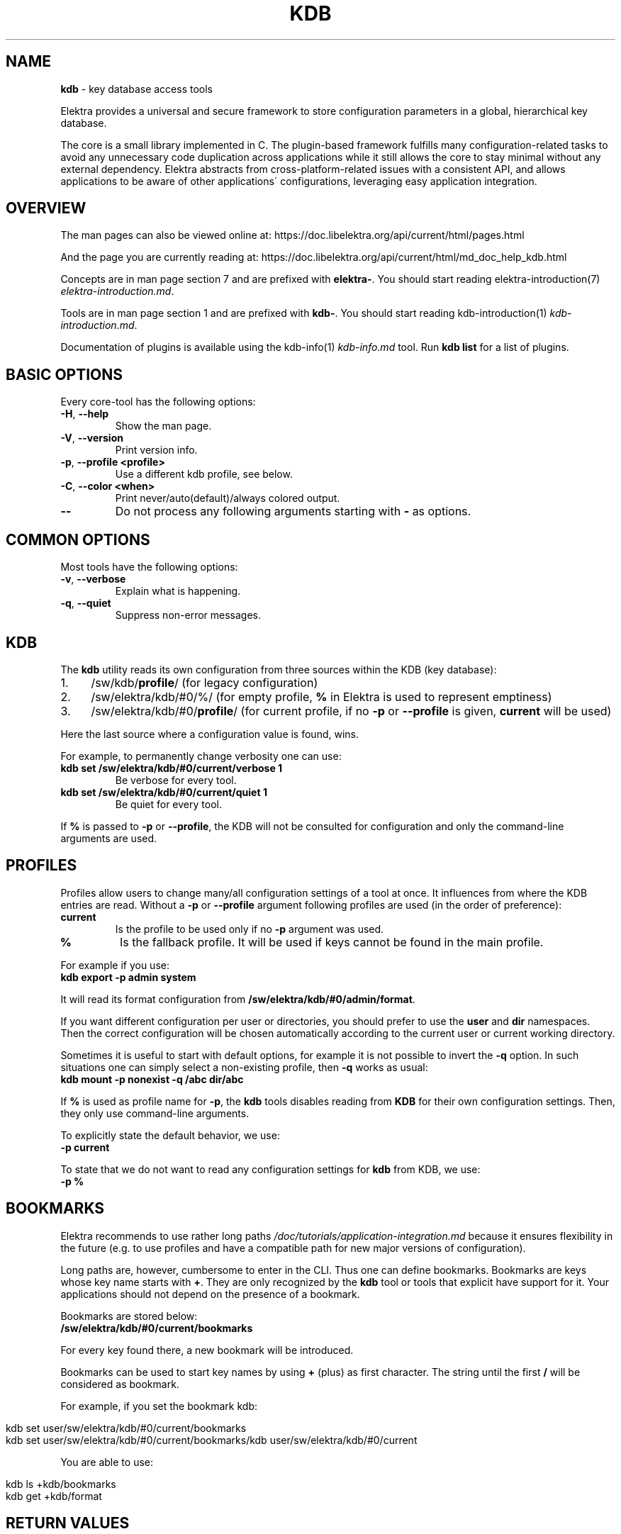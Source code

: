 .\" generated with Ronn/v0.7.3
.\" http://github.com/rtomayko/ronn/tree/0.7.3
.
.TH "KDB" "1" "March 2019" "" ""
.
.SH "NAME"
\fBkdb\fR \- key database access tools
.
.P
Elektra provides a universal and secure framework to store configuration parameters in a global, hierarchical key database\.
.
.P
The core is a small library implemented in C\. The plugin\-based framework fulfills many configuration\-related tasks to avoid any unnecessary code duplication across applications while it still allows the core to stay minimal without any external dependency\. Elektra abstracts from cross\-platform\-related issues with a consistent API, and allows applications to be aware of other applications\' configurations, leveraging easy application integration\.
.
.SH "OVERVIEW"
The man pages can also be viewed online at: https://doc\.libelektra\.org/api/current/html/pages\.html
.
.P
And the page you are currently reading at: https://doc\.libelektra\.org/api/current/html/md_doc_help_kdb\.html
.
.P
Concepts are in man page section 7 and are prefixed with \fBelektra\-\fR\. You should start reading elektra\-introduction(7) \fIelektra\-introduction\.md\fR\.
.
.P
Tools are in man page section 1 and are prefixed with \fBkdb\-\fR\. You should start reading kdb\-introduction(1) \fIkdb\-introduction\.md\fR\.
.
.P
Documentation of plugins is available using the kdb\-info(1) \fIkdb\-info\.md\fR tool\. Run \fBkdb list\fR for a list of plugins\.
.
.SH "BASIC OPTIONS"
Every core\-tool has the following options:
.
.TP
\fB\-H\fR, \fB\-\-help\fR
Show the man page\.
.
.TP
\fB\-V\fR, \fB\-\-version\fR
Print version info\.
.
.TP
\fB\-p\fR, \fB\-\-profile <profile>\fR
Use a different kdb profile, see below\.
.
.TP
\fB\-C\fR, \fB\-\-color <when>\fR
Print never/auto(default)/always colored output\.
.
.TP
\fB\-\-\fR
Do not process any following arguments starting with \fB\-\fR as options\.
.
.SH "COMMON OPTIONS"
Most tools have the following options:
.
.TP
\fB\-v\fR, \fB\-\-verbose\fR
Explain what is happening\.
.
.TP
\fB\-q\fR, \fB\-\-quiet\fR
Suppress non\-error messages\.
.
.SH "KDB"
The \fBkdb\fR utility reads its own configuration from three sources within the KDB (key database):
.
.IP "1." 4
/sw/kdb/\fBprofile\fR/ (for legacy configuration)
.
.IP "2." 4
/sw/elektra/kdb/#0/%/ (for empty profile, \fB%\fR in Elektra is used to represent emptiness)
.
.IP "3." 4
/sw/elektra/kdb/#0/\fBprofile\fR/ (for current profile, if no \fB\-p\fR or \fB\-\-profile\fR is given, \fBcurrent\fR will be used)
.
.IP "" 0
.
.P
Here the last source where a configuration value is found, wins\.
.
.P
For example, to permanently change verbosity one can use:
.
.TP
\fBkdb set /sw/elektra/kdb/#0/current/verbose 1\fR
Be verbose for every tool\.
.
.TP
\fBkdb set /sw/elektra/kdb/#0/current/quiet 1\fR
Be quiet for every tool\.
.
.P
If \fB%\fR is passed to \fB\-p\fR or \fB\-\-profile\fR, the KDB will not be consulted for configuration and only the command\-line arguments are used\.
.
.SH "PROFILES"
Profiles allow users to change many/all configuration settings of a tool at once\. It influences from where the KDB entries are read\. Without a \fB\-p\fR or \fB\-\-profile\fR argument following profiles are used (in the order of preference):
.
.TP
\fBcurrent\fR
Is the profile to be used only if no \fB\-p\fR argument was used\.
.
.TP
\fB%\fR
Is the fallback profile\. It will be used if keys cannot be found in the main profile\.
.
.P
For example if you use:
.
.br
\fBkdb export \-p admin system\fR
.
.P
It will read its format configuration from \fB/sw/elektra/kdb/#0/admin/format\fR\.
.
.P
If you want different configuration per user or directories, you should prefer to use the \fBuser\fR and \fBdir\fR namespaces\. Then the correct configuration will be chosen automatically according to the current user or current working directory\.
.
.P
Sometimes it is useful to start with default options, for example it is not possible to invert the \fB\-q\fR option\. In such situations one can simply select a non\-existing profile, then \fB\-q\fR works as usual:
.
.br
\fBkdb mount \-p nonexist \-q /abc dir/abc\fR
.
.P
If \fB%\fR is used as profile name for \fB\-p\fR, the \fBkdb\fR tools disables reading from \fBKDB\fR for their own configuration settings\. Then, they only use command\-line arguments\.
.
.P
To explicitly state the default behavior, we use:
.
.br
\fB\-p current\fR
.
.P
To state that we do not want to read any configuration settings for \fBkdb\fR from KDB, we use:
.
.br
\fB\-p %\fR
.
.SH "BOOKMARKS"
Elektra recommends to use rather long paths \fI/doc/tutorials/application\-integration\.md\fR because it ensures flexibility in the future (e\.g\. to use profiles and have a compatible path for new major versions of configuration)\.
.
.P
Long paths are, however, cumbersome to enter in the CLI\. Thus one can define bookmarks\. Bookmarks are keys whose key name starts with \fB+\fR\. They are only recognized by the \fBkdb\fR tool or tools that explicit have support for it\. Your applications should not depend on the presence of a bookmark\.
.
.P
Bookmarks are stored below:
.
.br
\fB/sw/elektra/kdb/#0/current/bookmarks\fR
.
.P
For every key found there, a new bookmark will be introduced\.
.
.P
Bookmarks can be used to start key names by using \fB+\fR (plus) as first character\. The string until the first \fB/\fR will be considered as bookmark\.
.
.P
For example, if you set the bookmark kdb:
.
.IP "" 4
.
.nf

kdb set user/sw/elektra/kdb/#0/current/bookmarks
kdb set user/sw/elektra/kdb/#0/current/bookmarks/kdb user/sw/elektra/kdb/#0/current
.
.fi
.
.IP "" 0
.
.P
You are able to use:
.
.IP "" 4
.
.nf

kdb ls +kdb/bookmarks
kdb get +kdb/format
.
.fi
.
.IP "" 0
.
.SH "RETURN VALUES"
.
.TP
0
successful\.
.
.TP
1
Invalid options passed\.
.
.TP
2
Invalid arguments passed\.
.
.TP
3
Command terminated unsuccessfully without specifying error code\.
.
.TP
4
Unknown command\.
.
.TP
5
KDB Error, could not read/write from/to KDB\.
.
.TP
6
Reserved error code\.
.
.TP
7
Unknown errors, wrong exceptions thrown\.
.
.TP
8\-10
Reserved error codes\.
.
.TP
11\-20
Command\-specific error codes\. See man page of specific command\.
.
.SH "SEE ALSO"
.
.IP "\(bu" 4
elektra\-introduction(7) \fIelektra\-introduction\.md\fR
.
.IP "\(bu" 4
kdb\-introduction(1) \fIkdb\-introduction\.md\fR
.
.IP "\(bu" 4
Get a big picture about Elektra \fI/doc/BIGPICTURE\.md\fR
.
.IP "" 0

